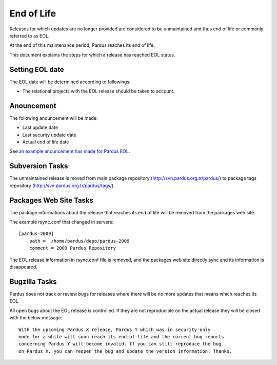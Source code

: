 End of Life
============

Releases for which updates are no longer provided are considered to be
unmaintained and thus end of life or commonly referred to as EOL.

.. Each release of Pardus is maintained as written in `release_life_cycle.rst`_ document. 
At the end of this maintenance period, Pardus reaches its end of life.

This document explains the steps for which a release has reached EOL status.

Setting EOL date
----------------

The EOL date will be determined according to followings:

.. * The `release_life_cycle.rst`_ stages should be taken to account.
* The relational projects with the EOL release should be taken to account.

Anouncement
-----------

The following anouncement will be made:

* Last update date
* Last security update date
* Actual end of life date

See `an example anouncement has made for Pardus EOL <http://liste.pardus.org.tr/pardus-devel/2010-August/001908.html>`_.

Subversion Tasks
----------------

The unmaintained release is moved from main package repository
(http://svn.pardus.org.tr/pardus/) to package tags repository
(http://svn.pardus.org.tr/pardus/tags/).

Packages Web Site Tasks
-----------------------

The package informations about the release that reaches its end of life will be
removed from the packages web site.

The example rsync.conf that changed in servers::

    [pardus-2009]
        path =  /home/pardus/depo/pardus-2009
        comment = 2009 Pardus Repository

The EOL release information in rsync.conf file is removed, and the packages web
site directly sync and its information is disappeared.

Bugzilla Tasks
--------------

Pardus does not track or review bugs for releases where there will be no more
updates that means which reaches its EOL.

All open bugs about the EOL release is controlled. If they are not reproducible
on the actual release they will be closed with the below message:

::

    With the upcoming Pardus X release, Pardus Y which was in security-only
    mode for a while will soon reach its end-of-life and the current bug reports
    concerning Pardus Y will become invalid. If you can still reproduce the bug
    on Pardus X, you can reopen the bug and update the version information. Thanks.



